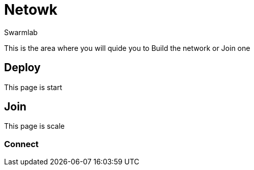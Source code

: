 = Netowk
Swarmlab
:idprefix:
:idseparator: -
:!example-caption:
:!table-caption:
:page-pagination:
  
This is the area where you will quide you to Build the network  or Join one 

== Deploy

This page is start

== Join

This page is scale

=== Connect


